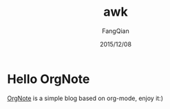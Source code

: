 #+STARTUP: overview
#+STARTUP: content
#+STARTUP: showall
#+STARTUP: showeverything
#+STARTUP: indent
#+STARTUP: nohideblocks
#+OPTIONS: ^:{}
#+OPTIONS: LaTeX:t
#+OPTIONS: LaTeX:dvipng
#+OPTIONS: LaTeX:nil
#+OPTIONS: LaTeX:verbatim
        
#+OPTIONS: H:3
#+OPTIONS: toc:t
#+OPTIONS: num:t
#+LANGUAGE: zh-CN
        
#+KEYWORDS: 默认
#+TITLE: awk
#+AUTHOR: FangQian
#+EMAIL: qiangu_fang@163.com
#+DATE: 2015/12/08

* Hello OrgNote

[[https://github.com/LeslieZhu/OrgNote][OrgNote]] is a simple blog based on org-mode, enjoy it:)

